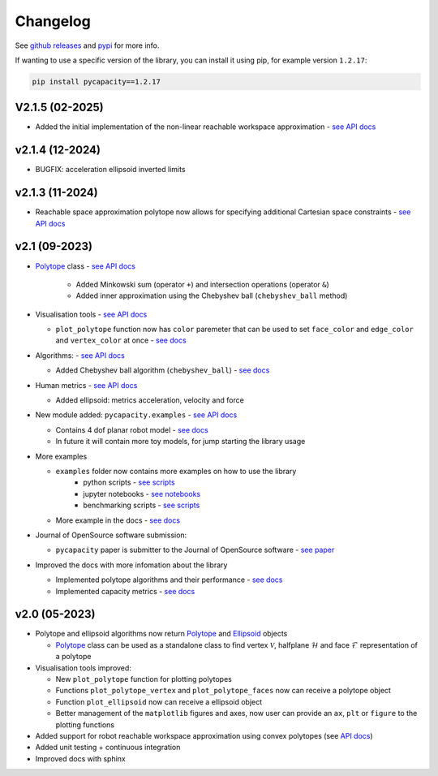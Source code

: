 Changelog
=========


See `github releases <https://github.com/auctus-team/pycapacity/releases>`_ and `pypi <https://pypi.org/project/pycapacity/#history>`_ for more info. 

If wanting to use a specific version of the library, you can install it using pip, for example version ``1.2.17``:

.. code:: shell
  
  pip install pycapacity==1.2.17


V2.1.5 (02-2025)
----------------
* Added the initial implementation of the non-linear reachable workspace approximation - `see API docs <pycapacity.robot.html#pycapacity.robot.reachable_space_approximation>`_

v2.1.4 (12-2024)
----------------
* BUGFIX: acceleration ellipsoid inverted limits

v2.1.3 (11-2024)
----------------
* Reachable space approximation polytope now allows for specifying additional Cartesian space constraints - `see API docs <pycapacity.robot.html#pycapacity.robot.reachable_space_approximation>`_


v2.1 (09-2023)
--------------

* `Polytope <pycapacity.polytope.html#pycapacity.objects.Polytope>`_  class  - `see API docs <pycapacity.polytope.html#pycapacity.objects>`_

   * Added Minkowski sum (operator ``+``) and intersection operations (operator ``&``)
   * Added inner approximation using the Chebyshev ball (``chebyshev_ball`` method) 

* Visualisation tools - `see API docs <pycapacity.visual.html#pycapacity.visual>`_

  * ``plot_polytope`` function now has ``color`` paremeter that can be used to set ``face_color`` and ``edge_color`` and ``vertex_color`` at once - `see docs <pycapacity.visual.html#pycapacity.visual.plot_polytope>`_

* Algorithms: - `see API docs <pycapacity.algorithms.html#pycapacity.algorithms>`_

  * Added Chebyshev ball algorithm (``chebyshev_ball``) - `see docs <pycapacity.algorithms.html#pycapacity.algorithms.chebyshev_ball>`_


* Human metrics - `see API docs <pycapacity.human.html#pycapacity.human>`_

  * Added ellipsoid: metrics acceleration, velocity and force

* New module added: ``pycapacity.examples`` - `see API docs <pycapacity.examples.html#pycapacity.examples>`_

  * Contains 4 dof planar robot model - `see docs <pycapacity.examples.html#pycapacity.examples.planar_robot>`_
  * In future it will contain more toy models, for jump starting the library usage

* More examples 

  * ``examples`` folder now contains more examples on how to use the library 
      * python scripts - `see scripts <https://github.com/auctus-team/pycapacity/tree/master/examples/scripts>`_
      * jupyter notebooks - `see notebooks <https://github.com/auctus-team/pycapacity/tree/master/examples/scripts>`_
      * benchmarking scripts - `see scripts <https://github.com/auctus-team/pycapacity/tree/master/examples/scripts/benchmarking/>`_

  * More example in the docs - `see docs <examples/index.html>`_

* Journal of OpenSource software submission:

  * ``pycapacity`` paper is submitter to the Journal of OpenSource software - `see paper <https://joss.theoj.org/papers/73f155afc0dfa7730792639ac374b348>`_

* Improved the docs with more infomation about the library

  * Implemented polytope algorithms and their performance - `see docs <algorithms.html>`_
  * Implemented capacity metrics - `see docs <README.html>`_


v2.0 (05-2023)
--------------

* Polytope and ellipsoid algorithms now return `Polytope <pycapacity.polytope.html#pycapacity.objects.Polytope>`_  and `Ellipsoid <pycapacity.polytope.html#pycapacity.objects.Ellipsoid>`_  objects 

  * `Polytope <pycapacity.polytope.html#pycapacity.objects.Polytope>`_  class can be used as a standalone class to find  vertex :math:`\mathcal{V}`, halfplane :math:`\mathcal{H}` and face :math:`\mathcal{F}` representation of a polytope

* Visualisation tools improved:

  * New ``plot_polytope`` function for plotting polytopes
  * Functions ``plot_polytope_vertex`` and ``plot_polytope_faces`` now can receive a polytope object
  * Function ``plot_ellipsoid`` now can receive a ellipsoid object
  * Better management of the ``matplotlib`` figures and axes, now user can provide an ``ax``, ``plt`` or ``figure`` to the plotting functions

* Added support for robot reachable workspace approximation using convex polytopes (see `API docs <pycapacity.robot.html#pycapacity.robot.reachable_space_approximation>`_)

* Added unit testing + continuous integration
* Improved docs with sphinx

